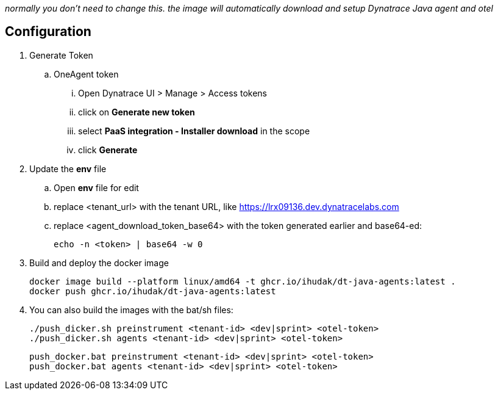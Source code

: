 _normally you don't need to change this. the image will automatically download and setup Dynatrace Java agent and otel_

== Configuration
. Generate Token
.. OneAgent token
... Open Dynatrace UI > Manage > Access tokens
... click on *Generate new token*
... select *PaaS integration - Installer download* in the scope
... click *Generate*
. Update the *env* file
.. Open *env* file for edit
.. replace <tenant_url> with the tenant URL, like https://lrx09136.dev.dynatracelabs.com
.. replace <agent_download_token_base64> with the token generated earlier and base64-ed:

    echo -n <token> | base64 -w 0

. Build and deploy the docker image

    docker image build --platform linux/amd64 -t ghcr.io/ihudak/dt-java-agents:latest .
    docker push ghcr.io/ihudak/dt-java-agents:latest

. You can also build the images with the bat/sh files:

    ./push_dicker.sh preinstrument <tenant-id> <dev|sprint> <otel-token>
    ./push_dicker.sh agents <tenant-id> <dev|sprint> <otel-token>

    push_docker.bat preinstrument <tenant-id> <dev|sprint> <otel-token>
    push_docker.bat agents <tenant-id> <dev|sprint> <otel-token>